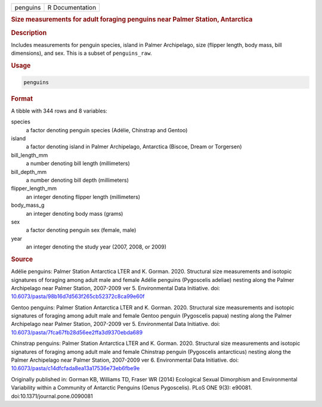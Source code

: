 .. container::

   .. container::

      ======== ===============
      penguins R Documentation
      ======== ===============

      .. rubric:: Size measurements for adult foraging penguins near
         Palmer Station, Antarctica
         :name: size-measurements-for-adult-foraging-penguins-near-palmer-station-antarctica

      .. rubric:: Description
         :name: description

      Includes measurements for penguin species, island in Palmer
      Archipelago, size (flipper length, body mass, bill dimensions),
      and sex. This is a subset of ``penguins_raw``.

      .. rubric:: Usage
         :name: usage

      .. code:: R

         penguins

      .. rubric:: Format
         :name: format

      A tibble with 344 rows and 8 variables:

      species
         a factor denoting penguin species (Adélie, Chinstrap and
         Gentoo)

      island
         a factor denoting island in Palmer Archipelago, Antarctica
         (Biscoe, Dream or Torgersen)

      bill_length_mm
         a number denoting bill length (millimeters)

      bill_depth_mm
         a number denoting bill depth (millimeters)

      flipper_length_mm
         an integer denoting flipper length (millimeters)

      body_mass_g
         an integer denoting body mass (grams)

      sex
         a factor denoting penguin sex (female, male)

      year
         an integer denoting the study year (2007, 2008, or 2009)

      .. rubric:: Source
         :name: source

      Adélie penguins: Palmer Station Antarctica LTER and K. Gorman.
      2020. Structural size measurements and isotopic signatures of
      foraging among adult male and female Adélie penguins (Pygoscelis
      adeliae) nesting along the Palmer Archipelago near Palmer Station,
      2007-2009 ver 5. Environmental Data Initiative. doi:
      `10.6073/pasta/98b16d7d563f265cb52372c8ca99e60f <https://doi.org/10.6073/pasta/98b16d7d563f265cb52372c8ca99e60f>`__

      Gentoo penguins: Palmer Station Antarctica LTER and K. Gorman.
      2020. Structural size measurements and isotopic signatures of
      foraging among adult male and female Gentoo penguin (Pygoscelis
      papua) nesting along the Palmer Archipelago near Palmer Station,
      2007-2009 ver 5. Environmental Data Initiative. doi:
      `10.6073/pasta/7fca67fb28d56ee2ffa3d9370ebda689 <https://doi.org/10.6073/pasta/7fca67fb28d56ee2ffa3d9370ebda689>`__

      Chinstrap penguins: Palmer Station Antarctica LTER and K. Gorman.
      2020. Structural size measurements and isotopic signatures of
      foraging among adult male and female Chinstrap penguin (Pygoscelis
      antarcticus) nesting along the Palmer Archipelago near Palmer
      Station, 2007-2009 ver 6. Environmental Data Initiative. doi:
      `10.6073/pasta/c14dfcfada8ea13a17536e73eb6fbe9e <https://doi.org/10.6073/pasta/c14dfcfada8ea13a17536e73eb6fbe9e>`__

      Originally published in: Gorman KB, Williams TD, Fraser WR (2014)
      Ecological Sexual Dimorphism and Environmental Variability within
      a Community of Antarctic Penguins (Genus Pygoscelis). PLoS ONE
      9(3): e90081. doi:10.1371/journal.pone.0090081
